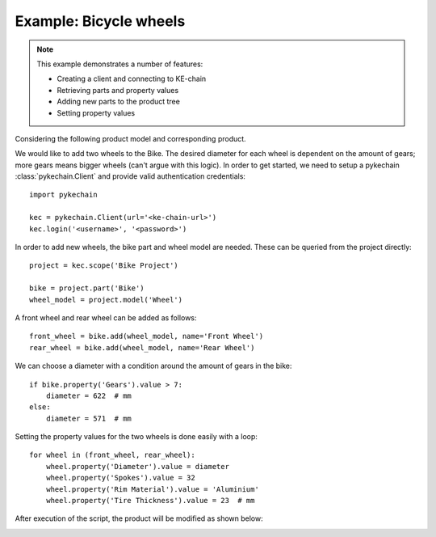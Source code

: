 

Example: Bicycle wheels
=======================

.. note::
    This example demonstrates a number of features:

    - Creating a client and connecting to KE-chain
    - Retrieving parts and property values
    - Adding new parts to the product tree
    - Setting property values

Considering the following product model and corresponding product.

.. image:: _static/bikemodel.png
    :width: 325

.. image:: _static/bikeproduct.png
    :width: 325

We would like to add two wheels to the Bike. The desired diameter for each wheel is dependent on the amount of gears;
more gears means bigger wheels (can't argue with this logic). In order to get started, we need to setup a pykechain
:class:`pykechain.Client` and provide valid authentication credentials::

    import pykechain

    kec = pykechain.Client(url='<ke-chain-url>')
    kec.login('<username>', '<password>')

In order to add new wheels, the bike part and wheel model are needed. These can be queried from the project directly::

    project = kec.scope('Bike Project')

    bike = project.part('Bike')
    wheel_model = project.model('Wheel')

A front wheel and rear wheel can be added as follows::

    front_wheel = bike.add(wheel_model, name='Front Wheel')
    rear_wheel = bike.add(wheel_model, name='Rear Wheel')

We can choose a diameter with a condition around the amount of gears in the bike::

    if bike.property('Gears').value > 7:
        diameter = 622  # mm
    else:
        diameter = 571  # mm


Setting the property values for the two wheels is done easily with a loop::

    for wheel in (front_wheel, rear_wheel):
        wheel.property('Diameter').value = diameter
        wheel.property('Spokes').value = 32
        wheel.property('Rim Material').value = 'Aluminium'
        wheel.property('Tire Thickness').value = 23  # mm

After execution of the script, the product will be modified as shown below:

.. image:: _static/bikeproduct2.png
    :width: 325
